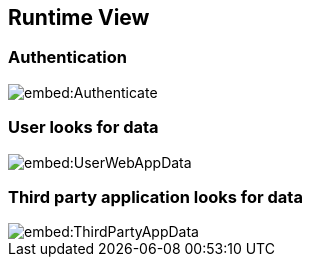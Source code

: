 ifndef::imagesdir[:imagesdir: ../images]

[[section-runtime-view]]
== Runtime View

=== Authentication

image::embed:Authenticate[]


=== User looks for data

image::embed:UserWebAppData[]

=== Third party application looks for data

image::embed:ThirdPartyAppData[]
